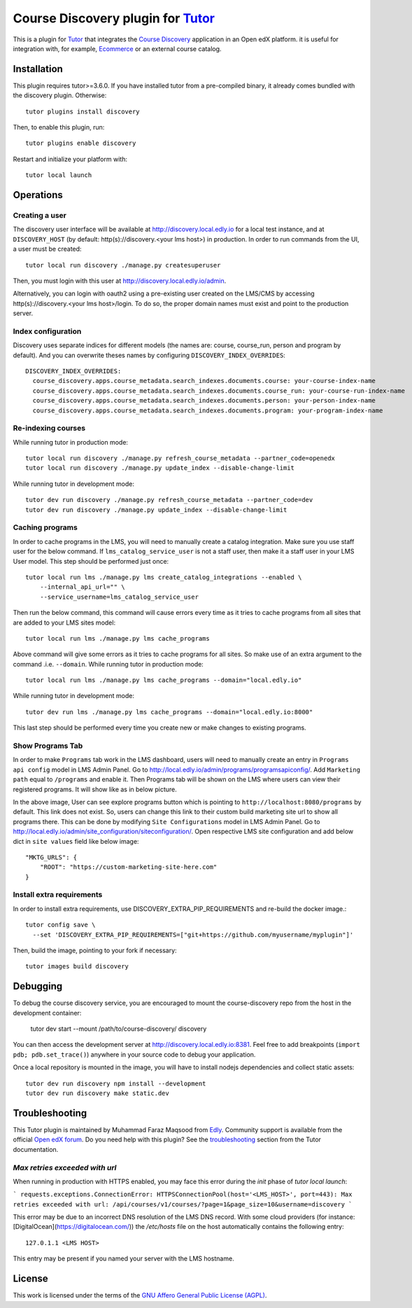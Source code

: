 Course Discovery plugin for `Tutor <https://docs.tutor.edly.io>`_
=====================================================================

This is a plugin for `Tutor <https://docs.tutor.edly.io>`_ that integrates the `Course Discovery <https://github.com/edx/course-discovery/>`__ application in an Open edX platform. it is useful for integration with, for example, `Ecommerce <https://github.com/edx/ecommerce>`__ or an external course catalog.

Installation
------------

This plugin requires tutor>=3.6.0. If you have installed tutor from a pre-compiled binary, it already comes bundled with the discovery plugin. Otherwise::

    tutor plugins install discovery

Then, to enable this plugin, run::

    tutor plugins enable discovery

Restart and initialize your platform with::

    tutor local launch

Operations
----------

Creating a user
~~~~~~~~~~~~~~~

The discovery user interface will be available at http://discovery.local.edly.io for a local test instance, and at ``DISCOVERY_HOST`` (by default: http(s)://discovery.<your lms host>) in production. In order to run commands from the UI, a user must be created::

    tutor local run discovery ./manage.py createsuperuser

Then, you must login with this user at http://discovery.local.edly.io/admin.

Alternatively, you can login with oauth2 using a pre-existing user created on the LMS/CMS by accessing http(s)://discovery.<your lms host>/login. To do so, the proper domain names must exist and point to the production server.

Index configuration
~~~~~~~~~~~~~~~~~~~

Discovery uses separate indices for different models (the names are: course, course_run, person and program by default). And you can overwrite theses
names by configuring ``DISCOVERY_INDEX_OVERRIDES``::

    DISCOVERY_INDEX_OVERRIDES:
      course_discovery.apps.course_metadata.search_indexes.documents.course: your-course-index-name
      course_discovery.apps.course_metadata.search_indexes.documents.course_run: your-course-run-index-name
      course_discovery.apps.course_metadata.search_indexes.documents.person: your-person-index-name
      course_discovery.apps.course_metadata.search_indexes.documents.program: your-program-index-name

Re-indexing courses
~~~~~~~~~~~~~~~~~~~

While running tutor in production mode::

    tutor local run discovery ./manage.py refresh_course_metadata --partner_code=openedx
    tutor local run discovery ./manage.py update_index --disable-change-limit

While running tutor in development mode::

    tutor dev run discovery ./manage.py refresh_course_metadata --partner_code=dev
    tutor dev run discovery ./manage.py update_index --disable-change-limit

Caching programs
~~~~~~~~~~~~~~~~

In order to cache programs in the LMS, you will need to manually create a catalog integration. Make sure you use staff user for the below command. If ``lms_catalog_service_user`` is not a staff user, then make it a staff user in your LMS User model. This step should be performed just once::

    tutor local run lms ./manage.py lms create_catalog_integrations --enabled \
        --internal_api_url="" \
        --service_username=lms_catalog_service_user

Then run the below command, this command will cause errors every time as it tries to cache programs from all sites that are added to your LMS sites model::

    tutor local run lms ./manage.py lms cache_programs

Above command will give some errors as it tries to cache programs for all sites. So make use of an extra argument to the command .i.e. ``--domain``.
While running tutor in production mode::

    tutor local run lms ./manage.py lms cache_programs --domain="local.edly.io"

While running tutor in development mode::

    tutor dev run lms ./manage.py lms cache_programs --domain="local.edly.io:8000"

This last step should be performed every time you create new or make changes to existing programs.

Show Programs Tab
~~~~~~~~~~~~~~~~~

In order to make ``Programs`` tab work in the LMS dashboard, users will need to manually create an entry in ``Programs api config`` model in LMS Admin Panel. Go to http://local.edly.io/admin/programs/programsapiconfig/. Add ``Marketing path`` equal to ``/programs`` and enable it. Then Programs tab will be shown on the LMS where users can view their registered programs. It will show like as in below picture.

.. image:: https://github.com/overhangio/tutor-discovery/assets/122095701/e0224011-adc0-41e4-a104-af4cb0c24b82
    :alt: Programs Tab on LMS dashboard

In the above image, User can see explore programs button which is pointing to ``http://localhost:8080/programs`` by default. This link does not exist. So, users can change this link to their custom build marketing site url to show all programs there. This can be done by modifying ``Site Configurations`` model in LMS Admin Panel. Go to http://local.edly.io/admin/site_configuration/siteconfiguration/. Open respective LMS site configuration and add below dict in ``site values`` field like below image::

    "MKTG_URLS": {
        "ROOT": "https://custom-marketing-site-here.com"
    }

.. image:: https://github.com/overhangio/tutor-discovery/assets/122095701/2d588ea9-a830-40b6-9845-8fab56d7cb5a
    :alt: Add Custom Site for Explore Programs

Install extra requirements
~~~~~~~~~~~~~~~~~~~~~~~~~~

In order to install extra requirements, use DISCOVERY_EXTRA_PIP_REQUIREMENTS and re-build the docker image.::

  tutor config save \
    --set 'DISCOVERY_EXTRA_PIP_REQUIREMENTS=["git+https://github.com/myusername/myplugin"]'

Then, build the image, pointing to your fork if necessary::

  tutor images build discovery

Debugging
---------

To debug the course discovery service, you are encouraged to mount the course-discovery repo from the host in the development container:

    tutor dev start --mount /path/to/course-discovery/ discovery

You can then access the development server at http://discovery.local.edly.io:8381. Feel free to add breakpoints (``import pdb; pdb.set_trace()``) anywhere in your source code to debug your application.

Once a local repository is mounted in the image, you will have to install nodejs dependencies and collect static assets::

    tutor dev run discovery npm install --development
    tutor dev run discovery make static.dev

Troubleshooting
---------------

This Tutor plugin is maintained by Muhammad Faraz Maqsood from `Edly <https://edly.io/>`__. Community support is available from the official `Open edX forum <https://discuss.openedx.org>`__. Do you need help with this plugin? See the `troubleshooting <https://docs.tutor.edly.io/troubleshooting.html>`__ section from the Tutor documentation.


`Max retries exceeded with url`
~~~~~~~~~~~~~~~~~~~~~~~~~~~~~~~

When running in production with HTTPS enabled, you may face this error during the `init` phase of `tutor local launch`:

```
requests.exceptions.ConnectionError: HTTPSConnectionPool(host='<LMS_HOST>', port=443): Max retries exceeded with url: /api/courses/v1/courses/?page=1&page_size=10&username=discovery
```

This error may be due to an incorrect DNS resolution of the LMS DNS record. With some cloud providers (for instance: [DigitalOcean](https://digitalocean.com/)) the `/etc/hosts` file on the host automatically contains the following entry::

    127.0.1.1 <LMS HOST>

This entry may be present if you named your server with the LMS hostname.

License
-------

This work is licensed under the terms of the `GNU Affero General Public License (AGPL) <https://github.com/overhangio/tutor/blob/master/LICENSE.txt>`_.
